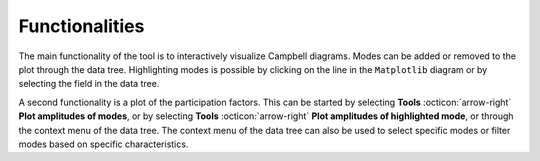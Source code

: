 .. _sec_ug_functionality:

Functionalities
================

The main functionality of the tool is to interactively visualize Campbell
diagrams. Modes can be added or removed to the plot through the data tree.
Highlighting modes is possible by clicking on the line in the ``Matplotlib`` diagram
or by selecting the field in the data tree.

A second functionality is a plot of the participation factors.
This can be started by selecting **Tools** :octicon:`arrow-right` **Plot amplitudes of modes**,
or by selecting **Tools** :octicon:`arrow-right` **Plot amplitudes of highlighted mode**,
or through the context menu of the data tree. The context menu of the data tree can also be
used to select specific modes or filter modes based on specific characteristics.
